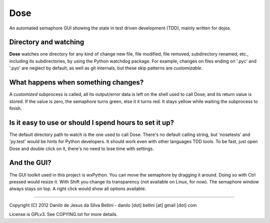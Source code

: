 Dose
====

.. image:: https://pypip.in/d/dose/badge.png
  :target: https://pypi.python.org/pypi/dose/
.. image:: https://pypip.in/v/dose/badge.png
  :target: https://pypi.python.org/pypi/dose/

An automated semaphore GUI showing the state in
test driven development (TDD), mainly written for dojos.

Directory and watching
----------------------

**Dose** watches one directory for any kind of change
new file, file modified, file removed, subdirectory renamed,
etc., including its subdirectories, by using the Python
watchdog package. For example, changes on files ending on
'.pyc' and '.pyo' are neglect by default, as well as git
internals, but these skip patterns are *customizable*.

What happens when something changes?
------------------------------------

A *customized* subprocess is called, all its output/error
data is left on the shell used to call Dose, and its return
value is stored. If the value is zero, the semaphore turns
green, else it it turns red. It stays yellow while waiting
the subprocess to finish.

Is it easy to use or should I spend hours to set it up?
-------------------------------------------------------

The default directory path to watch is the one used to call
Dose. There's no default calling string, but 'nosetests' and
'py.test' would be hints for Python developers. It should
work even with other languages TDD tools. To be fast, just
open Dose and double click on it, there's no need to lose
time with settings.

And the GUI?
------------

The GUI toolkit used in this project is wxPython. You can
move the semaphore by dragging it around. Doing so with
Ctrl pressed would resize it. With Shift you change its
transparency (not available on Linux, for now). The
semaphore window always stays on top. A right click would
show all options available.

----

Copyright (C) 2012 Danilo de Jesus da Silva Bellini
- danilo [dot] bellini [at] gmail [dot] com

License is GPLv3. See COPYING.txt for more details.
